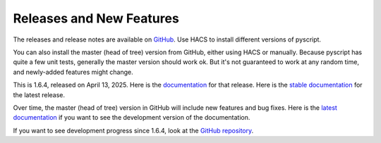 Releases and New Features
=========================

The releases and release notes are available on `GitHub <https://github.com/custom-components/pyscript/releases>`__.
Use HACS to install different versions of pyscript.

You can also install the master (head of tree) version from GitHub, either using HACS or manually.
Because pyscript has quite a few unit tests, generally the master version should work ok. But it's not
guaranteed to work at any random time, and newly-added features might change.

This is 1.6.4, released on April 13, 2025.  Here is the `documentation
<https://hacs-pyscript.readthedocs.io/en/1.6.4>`__ for that release.  Here is the
`stable documentation <https://hacs-pyscript.readthedocs.io/en/stable>`__ for
the latest release.

Over time, the master (head of tree) version in GitHub will include new features and bug fixes.
Here is the `latest documentation <https://hacs-pyscript.readthedocs.io/en/latest>`__ if you want
to see the development version of the documentation.

If you want to see development progress since 1.6.4, look at the
`GitHub repository <https://github.com/custom-components/pyscript>`__.
